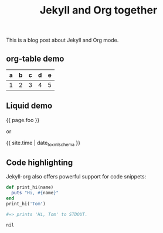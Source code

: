 #+TITLE: Jekyll and Org together
#+LAYOUT: post
#+TAGS: jekyll org-mode "tag with spaces"

This is a blog post about Jekyll and Org mode.

** org-table demo 

   | a | b | c | d | e |
   |---+---+---+---+---|
   | 1 | 2 | 3 | 4 | 5 |

** Liquid demo 
   #+liquid: enabled
   #+foo: hello world
   {{ page.foo }}

   or

   {{ site.time | date_to_xmlschema }}
   
** Code highlighting
   Jekyll-org also offers powerful support for code snippets:
   #+begin_src  ruby 
     def print_hi(name)
       puts "Hi, #{name}"
     end
     print_hi('Tom')

     #=> prints 'Hi, Tom' to STDOUT.
   #+end_src

   #+RESULTS:
   : nil
